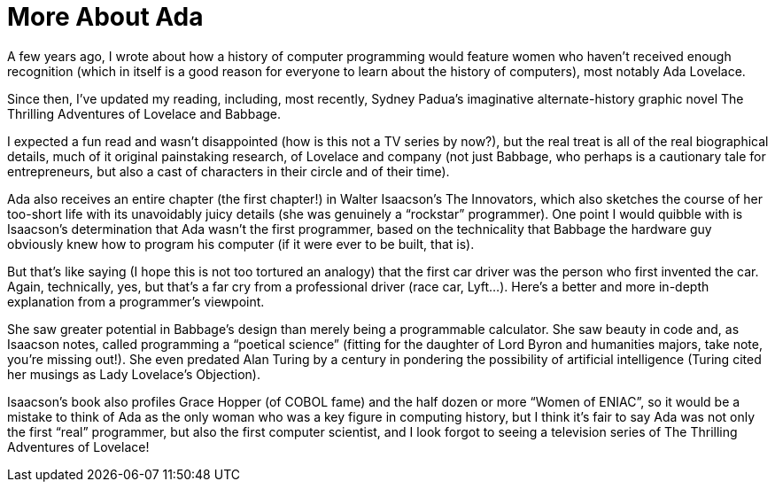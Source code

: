 :toc:

= More About Ada

A few years ago, I wrote about how a history of computer programming would feature women who haven’t received enough recognition (which in itself is a good reason for everyone to learn about the history of computers), most notably Ada Lovelace.

Since then, I’ve updated my reading, including, most recently, Sydney Padua’s imaginative alternate-history graphic novel The Thrilling Adventures of Lovelace and Babbage.

I expected a fun read and wasn’t disappointed (how is this not a TV series by now?), but the real treat is all of the real biographical details, much of it original painstaking research, of Lovelace and company (not just Babbage, who perhaps is a cautionary tale for entrepreneurs, but also a cast of characters in their circle and of their time).

Ada also receives an entire chapter (the first chapter!) in Walter Isaacson’s The Innovators, which also sketches the course of her too-short life with its unavoidably juicy details (she was genuinely a “rockstar” programmer). One point I would quibble with is Isaacson’s determination that Ada wasn’t the first programmer, based on the technicality that Babbage the hardware guy obviously knew how to program his computer (if it were ever to be built, that is).

But that’s like saying (I hope this is not too tortured an analogy) that the first car driver was the person who first invented the car. Again, technically, yes, but that’s a far cry from a professional driver (race car, Lyft…). Here’s a better and more in-depth explanation from a programmer’s viewpoint.

She saw greater potential in Babbage’s design than merely being a programmable calculator. She saw beauty in code and, as Isaacson notes, called programming a “poetical science” (fitting for the daughter of Lord Byron and humanities majors, take note, you’re missing out!). She even predated Alan Turing by a century in pondering the possibility of artificial intelligence (Turing cited her musings as Lady Lovelace’s Objection).

Isaacson’s book also profiles Grace Hopper (of COBOL fame) and the half dozen or more “Women of ENIAC”, so it would be a mistake to think of Ada as the only woman who was a key figure in computing history, but I think it’s fair to say Ada was not only the first “real” programmer, but also the first computer scientist, and I look forgot to seeing a television series of The Thrilling Adventures of Lovelace!
